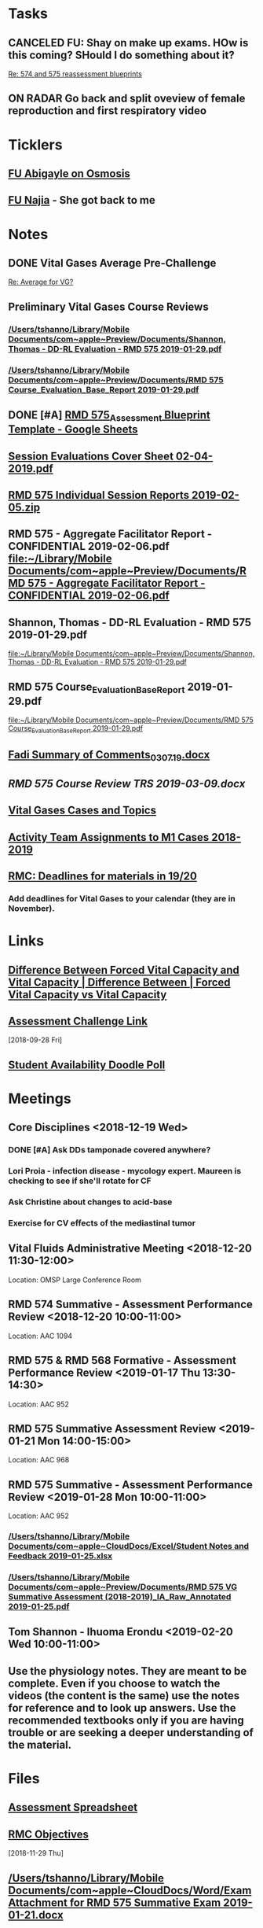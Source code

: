 * *Tasks*
** CANCELED FU:  Shay on make up exams.  HOw is this coming?  SHould I do something about it?
   :PROPERTIES:
   :SYNCID:   6392239B-7687-44F6-A8CB-86A4E2325B64
   :ID:       B2D83754-B837-4A23-9F82-DD498845A9EE
   :END:
	[[message://%3c13025FAB-B5C2-4790-A9B8-67FBB0C89541@rush.edu%3E][Re: 574 and 575 reassessment blueprints]]

** ON RADAR Go back and split oveview of female reproduction and first respiratory video
* *Ticklers*
** [[message://%3cC8D7F866-4249-4B5E-B554-7795D9788B78@rush.edu%3E][FU Abigayle on Osmosis]]
** [[message://%3c90F6ABC5-10DC-4A26-88D6-83837C067100@rush.edu%3E][FU Najia]] - She got back to me
* *Notes*
** DONE Vital Gases Average Pre-Challenge
	[[message://%3c6F82234D-1A78-4C83-BECB-B3BE59170FF3@rush.edu%3E][Re: Average for VG?]]
** Preliminary Vital Gases Course Reviews
*** [[/Users/tshanno/Library/Mobile Documents/com~apple~Preview/Documents/Shannon, Thomas - DD-RL Evaluation - RMD 575  2019-01-29.pdf]]
*** [[/Users/tshanno/Library/Mobile Documents/com~apple~Preview/Documents/RMD 575 Course_Evaluation_Base_Report 2019-01-29.pdf]]
** DONE [#A] [[https://docs.google.com/spreadsheets/d/1MT33wZ2weuaItouyVDZJHJQW85FcQvTB3-PFIENlejk/edit#gid=1543302896][RMD 575_Assessment Blueprint Template - Google Sheets]]
** [[/Users/tshanno/Library/Mobile Documents/com~apple~Preview/Documents/Session Evaluations Cover Sheet 02-04-2019.pdf][Session Evaluations Cover Sheet 02-04-2019.pdf]]
** [[/Users/tshanno/Library/Mobile Documents/com~apple~Preview/Documents/RMD 575 Individual Session Reports 2019-02-05.zip][RMD 575 Individual Session Reports 2019-02-05.zip]]
** RMD 575 - Aggregate Facilitator Report - CONFIDENTIAL 2019-02-06.pdf [[file:~/Library/Mobile%20Documents/com~apple~Preview/Documents/RMD%20575%20-%20Aggregate%20Facilitator%20Report%20-%20CONFIDENTIAL%202019-02-06.pdf][file:~/Library/Mobile Documents/com~apple~Preview/Documents/RMD 575 - Aggregate Facilitator Report - CONFIDENTIAL 2019-02-06.pdf]]
** Shannon, Thomas - DD-RL Evaluation - RMD 575  2019-01-29.pdf
   [[file:~/Library/Mobile%20Documents/com~apple~Preview/Documents/Shannon,%20Thomas%20-%20DD-RL%20Evaluation%20-%20RMD%20575%20%202019-01-29.pdf][file:~/Library/Mobile Documents/com~apple~Preview/Documents/Shannon, Thomas - DD-RL Evaluation - RMD 575  2019-01-29.pdf]]
** RMD 575 Course_Evaluation_Base_Report 2019-01-29.pdf
   [[file:~/Library/Mobile%20Documents/com~apple~Preview/Documents/RMD%20575%20Course_Evaluation_Base_Report%202019-01-29.pdf][file:~/Library/Mobile Documents/com~apple~Preview/Documents/RMD 575 Course_Evaluation_Base_Report 2019-01-29.pdf]]
** [[/Users/thomasshannon/Library/Mobile Documents/com~apple~CloudDocs/Word/Fadi Summary of Comments_030719.docx][Fadi Summary of Comments_030719.docx]]
** [[~/Library/Mobile Documents/com~apple~CloudDocs/Word/RMD 575  Course Review TRS 2019-03-09.docx][RMD 575  Course Review TRS 2019-03-09.docx]]
** [[https://docs.google.com/document/d/1MHQGdPBUnFGrXRJz2aC1gXNqYSRKqq35Iy8bqINwc5g/edit][Vital Gases Cases and Topics]]
** [[https://docs.google.com/spreadsheets/d/1_VMfu7Fnq4PhGPqMDAKH7mbvZbPvaLps3IijSZTclQE/edit?usp=sharing][Activity Team Assignments to M1 Cases 2018-2019]]
:PROPERTIES:
:SYNCID:   09F400CB-2136-4F0E-9248-52629D085F6B
:ID:       842B171A-B955-4C33-81AE-99A7F8EF963D
:END:
** [[message://%3c0763E799-6332-4728-AE7D-A16F8B0A124E@rush.edu%3E][RMC: Deadlines for materials in 19/20]]
:PROPERTIES:
:SYNCID:   B17E8A89-ABBD-43F1-946B-81DC2B57334B
:ID:       755FF65D-6A1C-4DF8-824C-EDFA4BA10AA9
:END:
:LOGBOOK:
- Note taken on [2019-07-26 Fri 08:13] \\
  Deadlines for Vital Fluids added to calendar.
:END:
*** Add deadlines for Vital Gases to your calendar (they are in November).
SCHEDULED: <2019-10-01 Tue>
* *Links*
** [[http://www.differencebetween.net/science/health/difference-between-forced-vital-capacity-and-vital-capacity/][Difference Between Forced Vital Capacity and Vital Capacity | Difference Between | Forced Vital Capacity vs Vital Capacity]]

** [[message://%3c9C86D54B-94C8-405D-AE61-E8CFA90A2BDA@rush.edu%3E][Assessment Challenge Link]]
  [2018-09-28 Fri]

** [[https://doodle.com/poll/brm3kbc29fmg6znk][Student Availability Doodle Poll]]
* *Meetings*
** Core Disciplines <2018-12-19 Wed>
*** DONE [#A] Ask DDs tamponade covered anywhere?
SCHEDULED: <2018-12-19 Wed>
*** Lori Proia - infection disease - mycology expert.  Maureen is checking to see if she'll rotate for CF
*** Ask Christine about changes to acid-base
*** Exercise for CV effects of the mediastinal tumor
**  Vital Fluids Administrative Meeting <2018-12-20 11:30-12:00>
Location: OMSP Large Conference Room
** RMD 574 Summative - Assessment Performance Review <2018-12-20 10:00-11:00>
Location: AAC 1094
** RMD 575 & RMD 568 Formative - Assessment Performance Review <2019-01-17 Thu 13:30-14:30>
Location: AAC 952
** RMD 575 Summative Assessment Review <2019-01-21 Mon 14:00-15:00>
Location: AAC 968

** RMD 575 Summative - Assessment Performance Review <2019-01-28 Mon 10:00-11:00>
Location: AAC 952
*** [[/Users/tshanno/Library/Mobile Documents/com~apple~CloudDocs/Excel/Student Notes and Feedback 2019-01-25.xlsx]]
*** [[/Users/tshanno/Library/Mobile Documents/com~apple~Preview/Documents/RMD 575 VG Summative Assessment (2018-2019)_IA_Raw_Annotated 2019-01-25.pdf]]
** Tom Shannon -  Ihuoma Erondu <2019-02-20 Wed 10:00-11:00>

** Use the physiology notes.  They are meant to be complete.  Even if you choose to watch the videos (the content is the same) use the notes for reference and to look up answers.  Use the recommended textbooks only if you are having trouble or are seeking a deeper understanding of the material.
* *Files*
** [[https://docs.google.com/spreadsheets/d/1MT33wZ2weuaItouyVDZJHJQW85FcQvTB3-PFIENlejk/edit#gid=2024036726][Assessment Spreadsheet]]
** [[http://rahulpatwari.org/index.php?title=RMC_Objectives][RMC Objectives]]
   [2018-11-29 Thu]

** [[/Users/tshanno/Library/Mobile Documents/com~apple~CloudDocs/Word/Exam Attachment for RMD 575 Summative Exam 2019-01-21.docx]]
* *Sessions Notes*
** EKG workshop <2018-11-27 Tue 8:00-10:00> <2018-11-27 Tue 14:00-16:00>
Location: AAC 711, 743
** Communicator <2018-11-27 Tue 10:00-12:00> <2018-11-27 Tue 12:00-14:00>
** Renal Cases and Studies with Farahnak Assadi <2018-11-27 Tue 10-10:30>
** RMD 574 Summative Debrief <2019-01-03 10:00-12:00> <2019-01-03 13:00-15:00>
Location: AAC 994A

** Practitioner:  Interpretation of ABG faculty guide posted
This session was canceled
** M1 Leader ACA and Patient <2019-01-15 8:00-12:00> <2019-01-15 13:00-17:00>
** M1 Pre-Formative Review Session <2019-01-15 11:00-12:00> AAC 539 <2019-01-15 13:00-14:00> AAC 540

** Formative <2019-01-16 Wed 8:00-11:00>
** ABASE <2019-01-18 Fri 10:00-12:00> <2019-01-18 Fri 13:00-15:00>
** Student Faculty Lunch <2019-01-18 Fri 12:00-13:00>
** Vital Gases Pre-Summative Question and Answer Session <2019-01-23 11:00-12:00> <2019-01-23 13:00-14:00>
Location: AAC 540
** EBM Review Session <2019-01-23 Wed 15:00-16:00>

** RMD 575 Summative Debrief <2019-02-07 Thu 7:45-9:30>
Location: AAC 539

* DONE [[https://docs.google.com/document/d/1Ric3AXYBvZckb3TaBbha82k8MAZfHe5Pr9sG3S-LOaM/edit][Transfer case topics over to new sheet before scheduling meeting tomorrow]]
* Be sure to change the pages indicating which diseases giving O2 will help to highlight the table
<2018-07-16 Mon>.
  [2018-06-29 Fri]

* Student Assessment Team <2018-07-17 Tue> 14:00-15:00
** What questons are you generating?  Mastery, Session Assessments, Formative, Final?
** Want to meet and talk over at least some of the questions
** Where are quesiotns housed?
* [[message://%3c1531419137802.45933@rush.edu%3E][Check up on progress of VG Assessment team]] <2018-08-15 Wed>
  [2018-07-13 Fri]
* Add make up dates to the vital gases syllabus <2018-09-28 Fri>
  [2018-09-12 Wed]
  [[file:/ssh:bearin8@bearingthenews.com#2222:/home/bearin8/Org/sexuality%20and%20reproduction.org::*%5B%5Bmessage://%253CF127DC5D-7959-425B-99B0-F1707605594F@rush.edu%253E%5D%5BWhen%20you%20post%20the%20BCS%20announcement,%20mention%20the%20live%20study%20plan%20link%20as%20well%5D%5D][When you post the BCS announcement, mention the live study plan link as well]]
* DONE Anne and Syed need rooms for their WS aith Acid-Base in January.  currently have 903.
  [2018-10-01 Mon]
* [#A] Send invite to computer workshop to Deri <2018-12-15 Sat>
